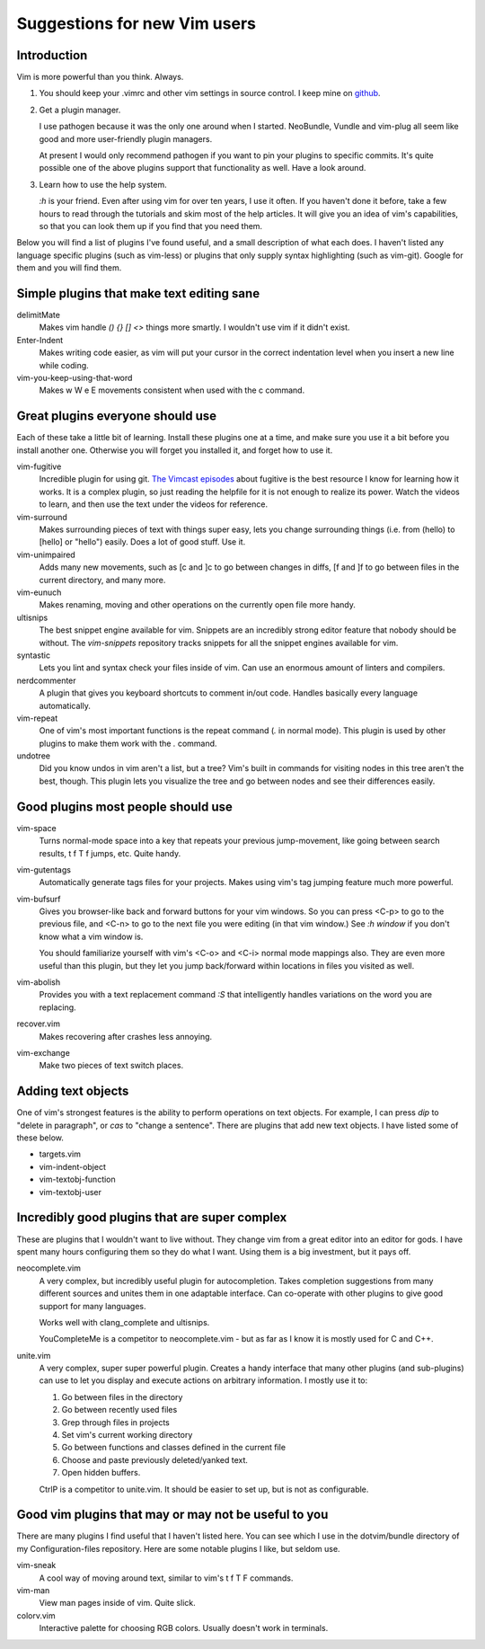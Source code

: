 =============================
Suggestions for new Vim users
=============================

Introduction
============

Vim is more powerful than you think. Always.

1. You should keep your .vimrc and other vim settings in source control.
   I keep mine on `github <https://github.com/OliverUv/Configuration-files>`_.

2. Get a plugin manager.

   I use pathogen because it was the only one around when I started.
   NeoBundle, Vundle and vim-plug all seem like good and more
   user-friendly plugin managers.

   At present I would only recommend pathogen if you want to pin your
   plugins to specific commits. It's quite possible one of the above
   plugins support that functionality as well. Have a look around.

3. Learn how to use the help system.

   `:h` is your friend. Even after using vim for over ten years, I use it
   often. If you haven't done it before, take a few hours to read through
   the tutorials and skim most of the help articles. It will give you an
   idea of vim's capabilities, so that you can look them up if you find
   that you need them.

Below you will find a list of plugins I've found useful, and a
small description of what each does. I haven't listed any language
specific plugins (such as vim-less) or plugins that only supply syntax
highlighting (such as vim-git). Google for them and you will find them.

Simple plugins that make text editing sane
==========================================

delimitMate
  Makes vim handle `() {} [] <>` things more smartly. I wouldn't use vim
  if it didn't exist.

Enter-Indent
  Makes writing code easier, as vim will put your cursor in the correct
  indentation level when you insert a new line while coding.

vim-you-keep-using-that-word
  Makes w W e E movements consistent when used with the c command.

Great plugins everyone should use
=================================

Each of these take a little bit of learning. Install these plugins one
at a time, and make sure you use it a bit before you install another
one. Otherwise you will forget you installed it, and forget how to use
it.

vim-fugitive
  Incredible plugin for using git. `The Vimcast episodes
  <http://vimcasts.org/blog/2011/05/the-fugitive-series/>`_ about
  fugitive is the best resource I know for learning how it works. It is
  a complex plugin, so just reading the helpfile for it is not enough to
  realize its power. Watch the videos to learn, and then use the text
  under the videos for reference.

vim-surround
  Makes surrounding pieces of text with things super easy, lets you change
  surrounding things (i.e. from (hello) to [hello] or "hello") easily.
  Does a lot of good stuff. Use it.

vim-unimpaired
  Adds many new movements, such as [c and ]c to go between changes in diffs,
  [f and ]f to go between files in the current directory, and many more.

vim-eunuch
  Makes renaming, moving and other operations on the currently open file
  more handy.

ultisnips
  The best snippet engine available for vim. Snippets are an incredibly
  strong editor feature that nobody should be without. The `vim-snippets`
  repository tracks snippets for all the snippet engines available for
  vim.

syntastic
  Lets you lint and syntax check your files inside of vim. Can use an
  enormous amount of linters and compilers.

nerdcommenter
  A plugin that gives you keyboard shortcuts to comment in/out code.
  Handles basically every language automatically.

vim-repeat
  One of vim's most important functions is the repeat command (`.` in
  normal mode). This plugin is used by other plugins to make them work
  with the `.` command.

undotree
  Did you know undos in vim aren't a list, but a tree? Vim's built in
  commands for visiting nodes in this tree aren't the best, though. This
  plugin lets you visualize the tree and go between nodes and see their
  differences easily.

Good plugins most people should use
===================================

vim-space
  Turns normal-mode space into a key that repeats your previous jump-movement,
  like going between search results, t f T f jumps, etc. Quite handy.

vim-gutentags
  Automatically generate tags files for your projects. Makes using vim's tag
  jumping feature much more powerful.

vim-bufsurf
  Gives you browser-like back and forward buttons for your vim windows. So
  you can press <C-p> to go to the previous file, and <C-n> to go to the
  next file you were editing (in that vim window.) See `:h window` if you
  don't know what a vim window is.

  You should familiarize yourself with vim's <C-o> and <C-i> normal mode
  mappings also. They are even more useful than this plugin, but they
  let you jump back/forward within locations in files you visited as
  well.

vim-abolish
  Provides you with a text replacement command `:S` that intelligently
  handles variations on the word you are replacing.

recover.vim
  Makes recovering after crashes less annoying.

vim-exchange
  Make two pieces of text switch places.

Adding text objects
===================

One of vim's strongest features is the ability to perform operations on
text objects. For example, I can press `dip` to "delete in paragraph",
or `cas` to "change a sentence". There are plugins that add new text
objects. I have listed some of these below.

* targets.vim
* vim-indent-object
* vim-textobj-function
* vim-textobj-user

Incredibly good plugins that are super complex
==============================================

These are plugins that I wouldn't want to live without. They change vim
from a great editor into an editor for gods. I have spent many hours
configuring them so they do what I want. Using them is a big investment,
but it pays off.

neocomplete.vim
  A very complex, but incredibly useful plugin for autocompletion. Takes
  completion suggestions from many different sources and unites them in
  one adaptable interface. Can co-operate with other plugins to give
  good support for many languages.

  Works well with clang_complete and ultisnips.

  YouCompleteMe is a competitor to neocomplete.vim - but as far as I
  know it is mostly used for C and C++.

unite.vim
  A very complex, super super powerful plugin. Creates a handy interface
  that many other plugins (and sub-plugins) can use to let you display
  and execute actions on arbitrary information. I mostly use it to:

  1. Go between files in the directory

  2. Go between recently used files

  3. Grep through files in projects

  4. Set vim's current working directory

  5. Go between functions and classes defined in the current file

  6. Choose and paste previously deleted/yanked text.

  7. Open hidden buffers.

  CtrlP is a competitor to unite.vim. It should be easier to set up, but
  is not as configurable.

Good vim plugins that may or may not be useful to you
=====================================================

There are many plugins I find useful that I haven't listed here. You can
see which I use in the dotvim/bundle directory of my Configuration-files
repository. Here are some notable plugins I like, but seldom use.

vim-sneak
  A cool way of moving around text, similar to vim's t f T F commands.

vim-man
  View man pages inside of vim. Quite slick.

colorv.vim
  Interactive palette for choosing RGB colors. Usually doesn't work in
  terminals.
